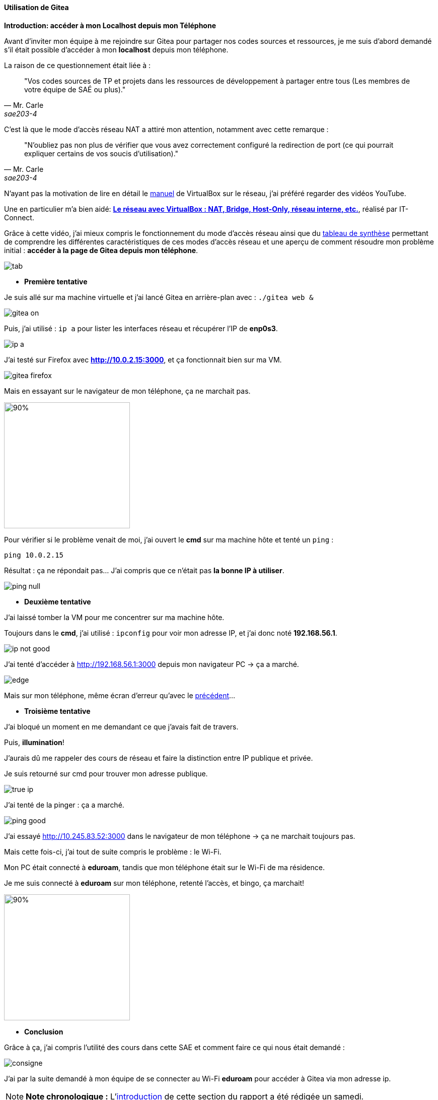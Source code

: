 :encoding: UTF-8

[[utilisation_gitea]]
==== *Utilisation de Gitea*

*Introduction: accéder à mon Localhost depuis mon Téléphone*

[[intro]]
====
Avant d’inviter mon équipe à me rejoindre sur Gitea pour partager nos codes sources et ressources, je me suis d’abord demandé s’il était possible d’accéder à mon *localhost* depuis mon téléphone.

La raison de ce questionnement était liée à : 

[quote, Mr. Carle, sae203-4]
"Vos codes sources de TP et projets dans les ressources de développement à partager entre tous (Les membres de votre équipe de SAÉ ou plus)."

C’est là que le mode d’accès réseau NAT a attiré mon attention, notamment avec cette remarque :

[quote, Mr. Carle, sae203-4]
"N’oubliez pas non plus de vérifier que vous avez correctement configuré la redirection de port (ce qui pourrait expliquer certains de vos soucis d’utilisation)."

N’ayant pas la motivation de lire en détail le https://www.virtualbox.org/manual/UserManual.html#networkingdetails[manuel] de VirtualBox sur le réseau, j’ai préféré regarder des vidéos YouTube. 

Une en particulier m’a bien aidé: *https://www.youtube.com/watch?v=iPPKNc3appk&t=22s[Le réseau avec VirtualBox : NAT, Bridge, Host-Only, réseau interne, etc.]*, réalisé par IT-Connect.

Grâce à cette vidéo, j’ai mieux compris le fonctionnement du mode d’accès réseau ainsi que du link:#tab[tableau de synthèse] permettant de comprendre les différentes caractéristiques de ces modes d’accès réseau et une aperçu de comment résoudre mon problème initial : *accéder à la page de Gitea depuis mon téléphone*.

[[tab]]
image::./img/tab.png[align=center]

* *Première tentative*

Je suis allé sur ma machine virtuelle et j’ai lancé Gitea en arrière-plan avec : `./gitea web &`

image::./img/gitea-on.png[align=center]

Puis, j’ai utilisé : `ip a` pour lister les interfaces réseau et récupérer l’IP de *enp0s3*.

image::./img/ip-a.png[align=center]

J’ai testé sur Firefox avec *http://10.0.2.15:3000*, et ça fonctionnait bien sur ma VM.

image::./img/gitea-firefox.png[align=center]

Mais en essayant sur le navigateur de mon téléphone, ça ne marchait pas.

[[no-found]]
image::./img/error-gitea.jpg[90%, 250, align=center]

Pour vérifier si le problème venait de moi, j’ai ouvert le *cmd* sur ma machine hôte et tenté un `ping` :

[source, bash]
----
ping 10.0.2.15
----

Résultat : ça ne répondait pas... J’ai compris que ce n’était pas *la bonne IP à utiliser*.

image::./img/ping-null.png[align=center]

* *Deuxième tentative*

J’ai laissé tomber la VM pour me concentrer sur ma machine hôte.

Toujours dans le *cmd*, j’ai utilisé : `ipconfig` pour voir mon adresse IP, et j’ai donc noté *192.168.56.1*.

image::./img/ip-not-good.png[align=center]

J’ai tenté d’accéder à http://192.168.56.1:3000 depuis mon navigateur PC → ça a marché.

image::./img/edge.png[align=center]

Mais sur mon téléphone, même écran d’erreur qu’avec le link:#no-found[précédent]...

* *Troisième tentative*

J’ai bloqué un moment en me demandant ce que j’avais fait de travers. 

Puis, *illumination*!

J’aurais dû me rappeler des cours de réseau et faire la distinction entre IP publique et privée.

Je suis retourné sur cmd pour trouver mon adresse publique.

image::./img/true-ip.png[align=center]

J’ai tenté de la pinger : ça a marché.

image::./img/ping-good.png[align=center]

J’ai essayé http://10.245.83.52:3000 dans le navigateur de mon téléphone → ça ne marchait toujours pas.

Mais cette fois-ci, j’ai tout de suite compris le problème : le Wi-Fi.

Mon PC était connecté à *eduroam*, tandis que mon téléphone était sur le Wi-Fi de ma résidence.

Je me suis connecté à *eduroam* sur mon téléphone, retenté l’accès, et bingo, ça marchait!

image::./img/lets-go.jpg[90%, 250, align=center]

* *Conclusion*

Grâce à ça, j’ai compris l’utilité des cours dans cette SAE et comment faire ce qui nous était demandé :

image::./img/consigne.png[align=center]

J’ai par la suite demandé à mon équipe de se connecter au Wi-Fi *eduroam* pour accéder à Gitea via mon adresse ip.
====

[NOTE]
====
*Note chronologique :* L’link:#intro[introduction] de cette section du rapport a été rédigée un samedi.
====

*Partie 1: Que des problèmes mais une solution*

====
Après avoir compris comment les autres membres de l’équipe pouvaient accéder à mon service Gitea, j’ai laissé mon ordinateur allumé chez moi, connecté au WiFi *eduroam*. 

Ensuite, je me suis rendu en salle de TP pour demander aux autres de tester l’accès en entrant mon adresse IP suivie du port 3000 : `<ip>:3000`.

Malheureusement, ni eux ni moi ne pouvions y accéder. 

J’ai d’abord pensé que mon PC s’était éteint, alors je suis retourné vérifier. 

Une fois arrivé à ma résidence, j’ai constaté que le service fonctionnait parfaitement depuis chez moi, mais qu’il était toujours inaccessible depuis l’IUT.

J’en ai alors déduit que le réseau *eduroam* du campus de *Pont de Bois* n’était probablement pas le même que celui de *Cité Scientifique*. 

Avec mes connaissances actuelles, je suppose qu’il existe plusieurs sous-réseaux *eduroam* selon les campus, mais je n’ai pas approfondi la question.

* *Changement de stratégie*

J’ai alors décidé de ramener mon ordinateur sur place pour voir si, une fois connecté à eduroam de l’IUT, les autres pouvaient y accéder.

Résultat : ça fonctionnait, mais uniquement sur leurs téléphones. Les PC des salles de TP n’étaient pas connectés à eduroam, contrairement à ce que je pensais.

* *Nouvelle tentative*

Face à ce problème, nous avons décidé d’installer ma machine virtuelle sur les ordinateurs de l’IUT. 

Cependant, je ne pouvais pas utiliser VirtualBox sur ma session, donc nous avons dû la mettre sur un autre compte.

J’ai transféré la VM sur ma carte mémoire, puis sur mon téléphone, avant de la brancher sur un PC de l’IUT. 

Problème : nous n’avions pas les droits d’écriture sur la carte mémoire, et la seule solution connue pour contourner cela était d’avoir les privilèges sudo.

Nous avons ensuite tenté de copier la VM dans le répertoire où l’on nous avait initialement demandé de stocker nos machines virtuelles, mais la copie était extrêmement lente et ne progressait quasiment pas.

On a préféré éviter de créer une nouvelle machine virtuelle depuis zéro, par souci de *gain de temps* et parce que *nous ne sommes pas toujours à l’IUT*.

* *Solution alternative : utiliser un tunnel sécurisé*
Pour ne pas perdre encore plus de temps, nous avons pris une décision radicale : mettre le service en *ligne temporairement* afin qu’il soit accessible depuis n’importe quel appareil, sans dépendre du réseau et du lieu.

Nous avons utilisé *Ngrok*, un outil permettant d’exposer un serveur local sur Internet via un tunnel sécurisé. 

En clair, Ngrok génère une URL publique temporaire que l’on peut partager pour accéder au service local sans avoir besoin de configuration réseau complexe.

image::./img/ngrok.png[align=center]

. J’ai installé *Ngrok* sur mon PC
. J’ai démarré ma machine virtuelle et lancé Gitea sur mon serveur local
. J’ai exécuté `ngrok http 3000` pour générer une URL publique
. Pour obtenir une *URL stable* qui ne change pas à chaque exécution, j’ai enregistré un sous-domaine sur le site de Ngrok
. Désormais, avec la commande : `ngrok http --url=large-goat-moving.ngrok-free.app 3000`, tout le monde pouvait accéder à mon serveur local en visitant l’URL *large-goat-moving.ngrok-free.app*

image::./img/ngrok-cmd.png[align=center]
====

*Partie 2: Utilisation collaborative de Gitea*

====
Une fois que tout le monde avait accès au service, peu importe sa localisation, *chacun a créé* son compte sur Gitea.

image::./img/user-gitea.png[align=center]

Nous avons ensuite créé une organisation nommée *SAE2.03*, dans laquelle nous avons formé une équipe regroupant tous les membres de l'équipe.

image::./img/equipe.png[align=center]

Puis, nous avons mis en place un nouveau dépôt nommé `sae203-source`.

image::./img/repo.png[align=center]

Où chacun d’entre nous a push/téléversé sa partie du rapport.

image::./img/log.png[align=center]

Dans ce repository, nous n’avons pas jugé utile de configurer des permissions spécifiques, car il était exclusivement destiné à notre équipe et les consignes ne semblaient pas l’exiger à ce stade.

image::./img/all-perms.png[align=center]

Cependant, nous avons, par la suite, décidé de créer une autre équipe avec des *permissions de lecture* ou *aucun accès*, au cas où les membres du groupe E souhaiteraient jeter un œil et tester notre service Gitea.

image::./img/perms.png[align=center]

Dans cette équipe, nous avons, pour l'instant, uniquement ajouté les utilisateurs concernés par la prochaine étape des consignes, afin de limiter l’accès aux personnes réellement impliquées.

Ensuite, nous avons chacun repris sa *SAE1.02* _(concernant le logiciel ludopédagogique)_, faute d’accès aux fichiers de nos TP à ce moment-là, et nous avons chacun créé son propre repositorie afin d’y *push/pull* nos fichiers ou de les *téléverser directement* via l’interface web.

image::./img/dépots.png[align=center]

Nous avons aussi invité d’autres personnes ayant participé à nos projets de SAE pour compléter nos dépôts.

Nous avons également configuré les permissions :

* *Administration* : réservée au propriétaire du dépôt.
* *Écriture* : attribuée aux membres ayant travaillé avec nous sur la SAE, leur permettant de modifier les dépôts.
* *Lecture* : pour ceux qui devaient uniquement consulter les fichiers, sans possibilité de modification.

image::./img/perms-repo.png[align=center]

Enfin, nous avons réalisé des tests afin de vérifier s’il était possible de *push* dans des repositories où nous n’avions pas les droits nécessaires.

image::./img/texte.png[align=center]
image::./img/no-push.png[align=center]

.Option pour téléverser inexistant
image::./img/image.png[align=center]

Pour finir, nous avons utilisé Gitea comme nous utilisons habituellement GitHub ou GitLab, en testant les différentes fonctionnalités et en nous assurant de bien comprendre son fonctionnement.
====